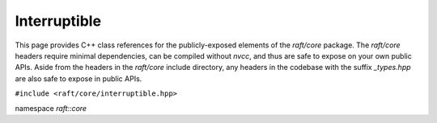 Interruptible
=============

This page provides C++ class references for the publicly-exposed elements of the `raft/core` package. The `raft/core` headers
require minimal dependencies, can be compiled without `nvcc`, and thus are safe to expose on your own public APIs. Aside from
the headers in the `raft/core` include directory, any headers in the codebase with the suffix `_types.hpp` are also safe to
expose in public APIs.

.. role:: py(code)
   :language: c++
   :class: highlight


``#include <raft/core/interruptible.hpp>``

namespace *raft::core*

.. doxygenclass:: raft::interruptible
    :project: RAFT
    :members:
